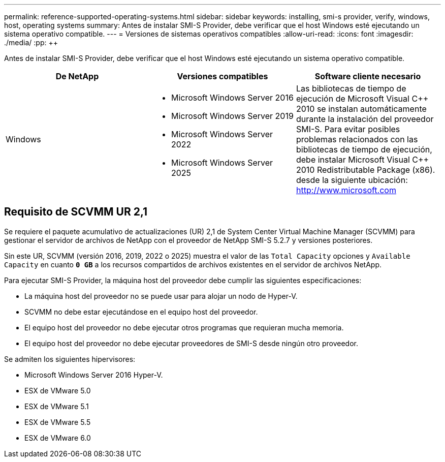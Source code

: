 ---
permalink: reference-supported-operating-systems.html 
sidebar: sidebar 
keywords: installing, smi-s provider, verify, windows, host, operating systems 
summary: Antes de instalar SMI-S Provider, debe verificar que el host Windows esté ejecutando un sistema operativo compatible. 
---
= Versiones de sistemas operativos compatibles
:allow-uri-read: 
:icons: font
:imagesdir: ./media/
:pp: &#43;&#43;


[role="lead"]
Antes de instalar SMI-S Provider, debe verificar que el host Windows esté ejecutando un sistema operativo compatible.

[cols="3*"]
|===
| De NetApp | Versiones compatibles | Software cliente necesario 


 a| 
Windows
 a| 
* Microsoft Windows Server 2016
* Microsoft Windows Server 2019
* Microsoft Windows Server 2022
* Microsoft Windows Server 2025

 a| 
Las bibliotecas de tiempo de ejecución de Microsoft Visual C{pp} 2010 se instalan automáticamente durante la instalación del proveedor SMI-S. Para evitar posibles problemas relacionados con las bibliotecas de tiempo de ejecución, debe instalar Microsoft Visual C{pp} 2010 Redistributable Package (x86). desde la siguiente ubicación: http://www.microsoft.com[]

|===


== Requisito de SCVMM UR 2,1

Se requiere el paquete acumulativo de actualizaciones (UR) 2,1 de System Center Virtual Machine Manager (SCVMM) para gestionar el servidor de archivos de NetApp con el proveedor de NetApp SMI-S 5.2.7 y versiones posteriores.

Sin este UR, SCVMM (versión 2016, 2019, 2022 o 2025) muestra el valor de las `Total Capacity` opciones y `Available Capacity` en cuanto `*0 GB*` a los recursos compartidos de archivos existentes en el servidor de archivos NetApp.

Para ejecutar SMI-S Provider, la máquina host del proveedor debe cumplir las siguientes especificaciones:

* La máquina host del proveedor no se puede usar para alojar un nodo de Hyper-V.
* SCVMM no debe estar ejecutándose en el equipo host del proveedor.
* El equipo host del proveedor no debe ejecutar otros programas que requieran mucha memoria.
* El equipo host del proveedor no debe ejecutar proveedores de SMI-S desde ningún otro proveedor.


Se admiten los siguientes hipervisores:

* Microsoft Windows Server 2016 Hyper-V.
* ESX de VMware 5.0
* ESX de VMware 5.1
* ESX de VMware 5.5
* ESX de VMware 6.0

